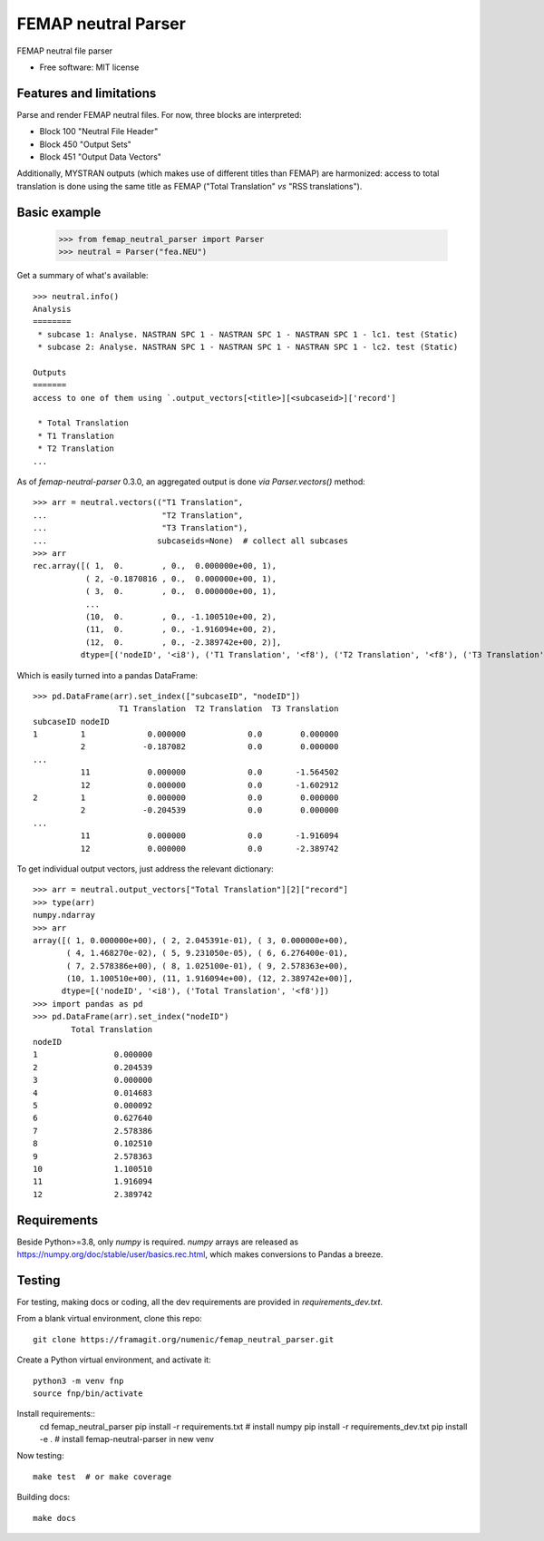 ====================
FEMAP neutral Parser
====================


FEMAP neutral file parser


* Free software: MIT license


Features and limitations
------------------------

Parse and render FEMAP neutral files. For now, three blocks are interpreted:

* Block 100 "Neutral File Header"
* Block 450 "Output Sets"
* Block 451 "Output Data Vectors"

Additionally, MYSTRAN outputs (which makes use of different titles than FEMAP)
are harmonized: access to total translation is done using the same title as
FEMAP ("Total Translation" *vs* "RSS translations").

Basic example
-------------

        >>> from femap_neutral_parser import Parser
        >>> neutral = Parser("fea.NEU")

Get a summary of what's available::

        >>> neutral.info()
        Analysis
        ========
         * subcase 1: Analyse. NASTRAN SPC 1 - NASTRAN SPC 1 - NASTRAN SPC 1 - lc1. test (Static)
         * subcase 2: Analyse. NASTRAN SPC 1 - NASTRAN SPC 1 - NASTRAN SPC 1 - lc2. test (Static)

        Outputs
        =======
        access to one of them using `.output_vectors[<title>][<subcaseid>]['record']

         * Total Translation
         * T1 Translation
         * T2 Translation
        ...

As of `femap-neutral-parser` 0.3.0, an aggregated output is done *via* `Parser.vectors()` method::

        >>> arr = neutral.vectors(("T1 Translation", 
        ...                        "T2 Translation", 
        ...                        "T3 Translation"), 
        ...                       subcaseids=None)  # collect all subcases
        >>> arr
        rec.array([( 1,  0.        , 0.,  0.000000e+00, 1),
                   ( 2, -0.1870816 , 0.,  0.000000e+00, 1),
                   ( 3,  0.        , 0.,  0.000000e+00, 1),
                   ...
                   (10,  0.        , 0., -1.100510e+00, 2),
                   (11,  0.        , 0., -1.916094e+00, 2),
                   (12,  0.        , 0., -2.389742e+00, 2)],
                  dtype=[('nodeID', '<i8'), ('T1 Translation', '<f8'), ('T2 Translation', '<f8'), ('T3 Translation', '<f8'), ('subcaseID', '<i8')])

Which is easily turned into a pandas DataFrame::

        >>> pd.DataFrame(arr).set_index(["subcaseID", "nodeID"])
                          T1 Translation  T2 Translation  T3 Translation
        subcaseID nodeID                                                
        1         1             0.000000             0.0        0.000000
                  2            -0.187082             0.0        0.000000
        ...
                  11            0.000000             0.0       -1.564502
                  12            0.000000             0.0       -1.602912
        2         1             0.000000             0.0        0.000000
                  2            -0.204539             0.0        0.000000
        ...
                  11            0.000000             0.0       -1.916094
                  12            0.000000             0.0       -2.389742

To get individual output vectors, just address the relevant dictionary::

        >>> arr = neutral.output_vectors["Total Translation"][2]["record"]
        >>> type(arr)
        numpy.ndarray
        >>> arr
        array([( 1, 0.000000e+00), ( 2, 2.045391e-01), ( 3, 0.000000e+00),
               ( 4, 1.468270e-02), ( 5, 9.231050e-05), ( 6, 6.276400e-01),
               ( 7, 2.578386e+00), ( 8, 1.025100e-01), ( 9, 2.578363e+00),
               (10, 1.100510e+00), (11, 1.916094e+00), (12, 2.389742e+00)],
              dtype=[('nodeID', '<i8'), ('Total Translation', '<f8')])
        >>> import pandas as pd
        >>> pd.DataFrame(arr).set_index("nodeID")
                Total Translation
        nodeID                   
        1                0.000000
        2                0.204539
        3                0.000000
        4                0.014683
        5                0.000092
        6                0.627640
        7                2.578386
        8                0.102510
        9                2.578363
        10               1.100510
        11               1.916094
        12               2.389742


Requirements
------------

Beside Python>=3.8, only `numpy` is required. `numpy` arrays are released as
`<https://numpy.org/doc/stable/user/basics.rec.html>`_, which makes conversions
to Pandas a breeze.

Testing
-------

For testing, making docs or coding, all the dev requirements are provided in `requirements_dev.txt`. 

From a blank virtual environment, clone this repo::

        git clone https://framagit.org/numenic/femap_neutral_parser.git


Create a Python virtual environment, and activate it::

        python3 -m venv fnp
        source fnp/bin/activate

Install requirements::
        cd femap_neutral_parser
        pip install -r requirements.txt  # install numpy
        pip install -r requirements_dev.txt
        pip install -e .  # install femap-neutral-parser in new venv

Now testing::

        make test  # or make coverage

Building docs::

        make docs


        
